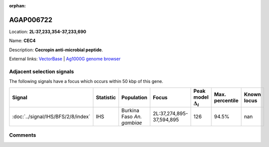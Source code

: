:orphan:



AGAP006722
==========

Location: **2L:37,233,354-37,233,690**

Name: **CEC4**

Description: **Cecropin anti-microbial peptide**.

External links:
`VectorBase <https://www.vectorbase.org/Anopheles_gambiae/Gene/Summary?g=AGAP006722>`_ |
`Ag1000G genome browser <https://www.malariagen.net/apps/ag1000g/phase1-AR3/index.html?genome_region=2L:37233354-37233690#genomebrowser>`_







Adjacent selection signals
--------------------------

The following signals have a focus which occurs within 50 kbp of this gene.

.. cssclass:: table-hover
.. list-table::
    :widths: auto
    :header-rows: 1

    * - Signal
      - Statistic
      - Population
      - Focus
      - Peak model :math:`\Delta_{i}`
      - Max. percentile
      - Known locus
    * - :doc:`../signal/IHS/BFS/2/8/index`
      - IHS
      - Burkina Faso *An. gambiae*
      - 2L:37,274,895-37,594,895
      - 126
      - 94.5%
      - nan
    




Comments
--------


.. raw:: html

    <div id="disqus_thread"></div>
    <script>
    
    var disqus_config = function () {
        this.page.identifier = '/gene/AGAP006722';
    };
    
    (function() { // DON'T EDIT BELOW THIS LINE
    var d = document, s = d.createElement('script');
    s.src = 'https://agam-selection-atlas.disqus.com/embed.js';
    s.setAttribute('data-timestamp', +new Date());
    (d.head || d.body).appendChild(s);
    })();
    </script>
    <noscript>Please enable JavaScript to view the <a href="https://disqus.com/?ref_noscript">comments.</a></noscript>



